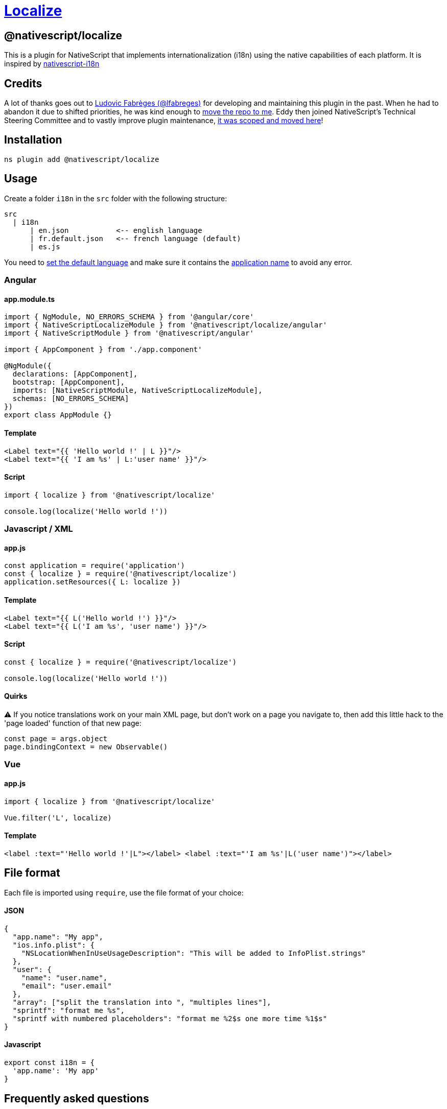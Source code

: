 = https://github.com/NativeScript/plugins/tree/main/packages/localize[Localize]

== @nativescript/localize

This is a plugin for NativeScript that implements internationalization (i18n) using the native capabilities of each platform.
It is inspired by https://github.com/rborn/nativescript-i18n[nativescript-i18n]

== Credits

A lot of thanks goes out to https://github.com/lfabreges[Ludovic Fabrèges (@lfabreges)] for developing and maintaining this plugin in the past.
When he had to abandon it due to shifted priorities, he was kind enough to https://github.com/EddyVerbruggen/nativescript-localize/issues/73[move the repo to me].
Eddy then joined NativeScript's Technical Steering Committee and to vastly improve plugin maintenance, https://github.com/EddyVerbruggen/nativescript-localize/issues/99[it was scoped and moved here]!

== Installation

[,cli]
----
ns plugin add @nativescript/localize
----

== Usage

Create a folder `i18n` in the `src` folder with the following structure:

----
src
  | i18n
      | en.json           <-- english language
      | fr.default.json   <-- french language (default)
      | es.js
----

You need to <<How to set the default language?,set the default language>> and make sure it contains the <<How to localize the application name?,application name>> to avoid any error.

=== Angular

==== app.module.ts

[,ts]
----
import { NgModule, NO_ERRORS_SCHEMA } from '@angular/core'
import { NativeScriptLocalizeModule } from '@nativescript/localize/angular'
import { NativeScriptModule } from '@nativescript/angular'

import { AppComponent } from './app.component'

@NgModule({
  declarations: [AppComponent],
  bootstrap: [AppComponent],
  imports: [NativeScriptModule, NativeScriptLocalizeModule],
  schemas: [NO_ERRORS_SCHEMA]
})
export class AppModule {}
----

==== Template

[,xml]
----
<Label text="{{ 'Hello world !' | L }}"/>
<Label text="{{ 'I am %s' | L:'user name' }}"/>
----

==== Script

[,ts]
----
import { localize } from '@nativescript/localize'

console.log(localize('Hello world !'))
----

=== Javascript / XML

==== app.js

[,js]
----
const application = require('application')
const { localize } = require('@nativescript/localize')
application.setResources({ L: localize })
----

==== Template

[,xml]
----
<Label text="{{ L('Hello world !') }}"/>
<Label text="{{ L('I am %s', 'user name') }}"/>
----

==== Script

[,js]
----
const { localize } = require('@nativescript/localize')

console.log(localize('Hello world !'))
----

==== Quirks

⚠️ If you notice translations work on your main XML page, but don't work on a page you navigate to, then add this little hack to the 'page loaded' function of that new page:

[,js]
----
const page = args.object
page.bindingContext = new Observable()
----

=== Vue

==== app.js

[,js]
----
import { localize } from '@nativescript/localize'

Vue.filter('L', localize)
----

==== Template

[,html]
----
<label :text="'Hello world !'|L"></label> <label :text="'I am %s'|L('user name')"></label>
----

== File format

Each file is imported using `require`, use the file format of your choice:

[discrete]
==== JSON

[,json]
----
{
  "app.name": "My app",
  "ios.info.plist": {
    "NSLocationWhenInUseUsageDescription": "This will be added to InfoPlist.strings"
  },
  "user": {
    "name": "user.name",
    "email": "user.email"
  },
  "array": ["split the translation into ", "multiples lines"],
  "sprintf": "format me %s",
  "sprintf with numbered placeholders": "format me %2$s one more time %1$s"
}
----

[discrete]
==== Javascript

[,js]
----
export const i18n = {
  'app.name': 'My app'
}
----

== Frequently asked questions
[#default-language]
=== How to set the default language?

Add the `.default` extension to the default language file to set it as the fallback language:

----
fr.default.json
----

=== How to localize the application name?

The `app.name` key is used to localize the application name:

[,json]
----
{
  "app.name": "My app"
}
----

=== How to localize iOS properties?

Keys starting with `ios.info.plist.` are used to localize iOS properties:

[,json]
----
{
  "ios.info.plist.NSLocationWhenInUseUsageDescription": "This will be added to InfoPlist.strings"
}
----

=== How to change the language dynamically at runtime?

This plugin uses the native capabilities of each platform, the OS therefore makes language selection.

==== On iOS, you can programmatically override this language since plugin version 4.2.0 by doing this:

[,typescript]
----
import { overrideLocale } from '@nativescript/localize'
const localeOverriddenSuccessfully = overrideLocale('en-GB') // or "nl-NL", etc (or even just the part before the hyphen)
----

==== On Android you can programmatically override this language since plugin version 4.2.1 by doing this:

In your `app.ts` / `main.ts` / `app.js`

[,ts]
----
import { Application } from '@nativescript/core'
import { androidLaunchEventLocalizationHandler } from '@nativescript/localize'

Application.on(Application.launchEvent, args => {
  if (args.android) {
    androidLaunchEventLocalizationHandler()
  }
})
----

And in your settings page where user chooses the language:

[,ts]
----
import { overrideLocale } from '@nativescript/localize'
const localeOverriddenSuccessfully = overrideLocale('en-GB') // or "nl-NL", etc (or even just the part before the hyphen)
----

[IMPORTANT]
====
In both cases, after calling override Locale, you must ask the user to restart the app
====

For Example:

[,ts]
----
import { Application } from '@nativescript/core'
import { overrideLocale } from '@nativescript/localize'

alert({
  title: 'Switch Language',
  message: 'The application needs to be restarted to change language',
  okButtonText: 'Quit!'
}).then(() => {
  L.localize.overrideLocale(selectedLang)
  if (isAndroid) {
    ;(
      Application.android.foregroundActivity || Application.android.startActivity
    ).finish()
  } else {
    exit(0)
  }
})
----

[IMPORTANT]
====
In case you are using https://docs.nativescript.org/tooling/publishing/android-app-bundle[an Android app bundle] to release your android app, add this to `App_Resources/Android/app.gradle` to make sure all languages are bundled in the split apks
====

[,groovy]
----
android {

  // there maybe other code here //

  bundle {
    language {
      enableSplit = false
    }
  }
}
----

[TIP]
====
You can get the default language on the user's phone by using this
====

[,ts]
----
import { Device } from '@nativescript/core'

console.log("user's language is", Device.language.split('-')[0])
----

[TIP]
====
the `overrideLocale` method stores the language in a special key in app-settings, you can access it like this
====

[,ts]
----
import { ApplicationSettings } from '@nativescript/core'

console.log(ApplicationSettings.getString('__app__language__')) // only available after the first time you use overrideLocale(langName);
----

== Troubleshooting

=== The angular localization pipe does not work when in a modal context

As a workaround, you can trigger a change detection from within your component constructor:

[,ts]
----
constructor(
  private readonly params: ModalDialogParams,
  private readonly changeDetectorRef: ChangeDetectorRef,
) {
  setTimeout(() => this.changeDetectorRef.detectChanges(), 0);
}
----

=== Starting from Android N, there is a weird side effect while using a WebView.

For unknown reasons, the very first creation of it resets the application locale to the device default.
Therefore, you have to set the desired locale back.
This is a native bug and the workaround is

[,xml]
----
 <WebView url="https://someurl.com" @loaded="webViewLoaded"/>
----

[,javascript]
----
import {
  overrideLocale,
  androidLaunchEventLocalizationHandler
} from '@nativescript/localize'
import { ApplicationSettings } from '@nativescript/core'
const locale = ApplicationSettings.getString('__app__language__')

function webViewLoaded() {
  overrideLocale(locale)
  androidLaunchEventLocalizationHandler()
}
----

== License

Apache License Version 2.0
